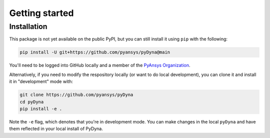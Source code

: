 Getting started
===============

Installation
~~~~~~~~~~~~

This package is not yet available on the public PyPI, but you can still install it using ``pip`` with the following:

.. code::

   pip install -U git+https://github.com/pyansys/pyDyna@main

You'll need to be logged into GitHub locally and a member of the `PyAnsys Organization <https://github.com/pyansys>`_.

Alternatively, if you need to modify the respository locally (or want to do local development), you can clone it and install it in "development" mode with:

.. code::

   git clone https://github.com/pyansys/pyDyna
   cd pyDyna
   pip install -e .

Note the ``-e`` flag, which denotes that you're in development mode. You can make changes in the local ``pyDyna`` and have them reflected in your local install of PyDyna.
